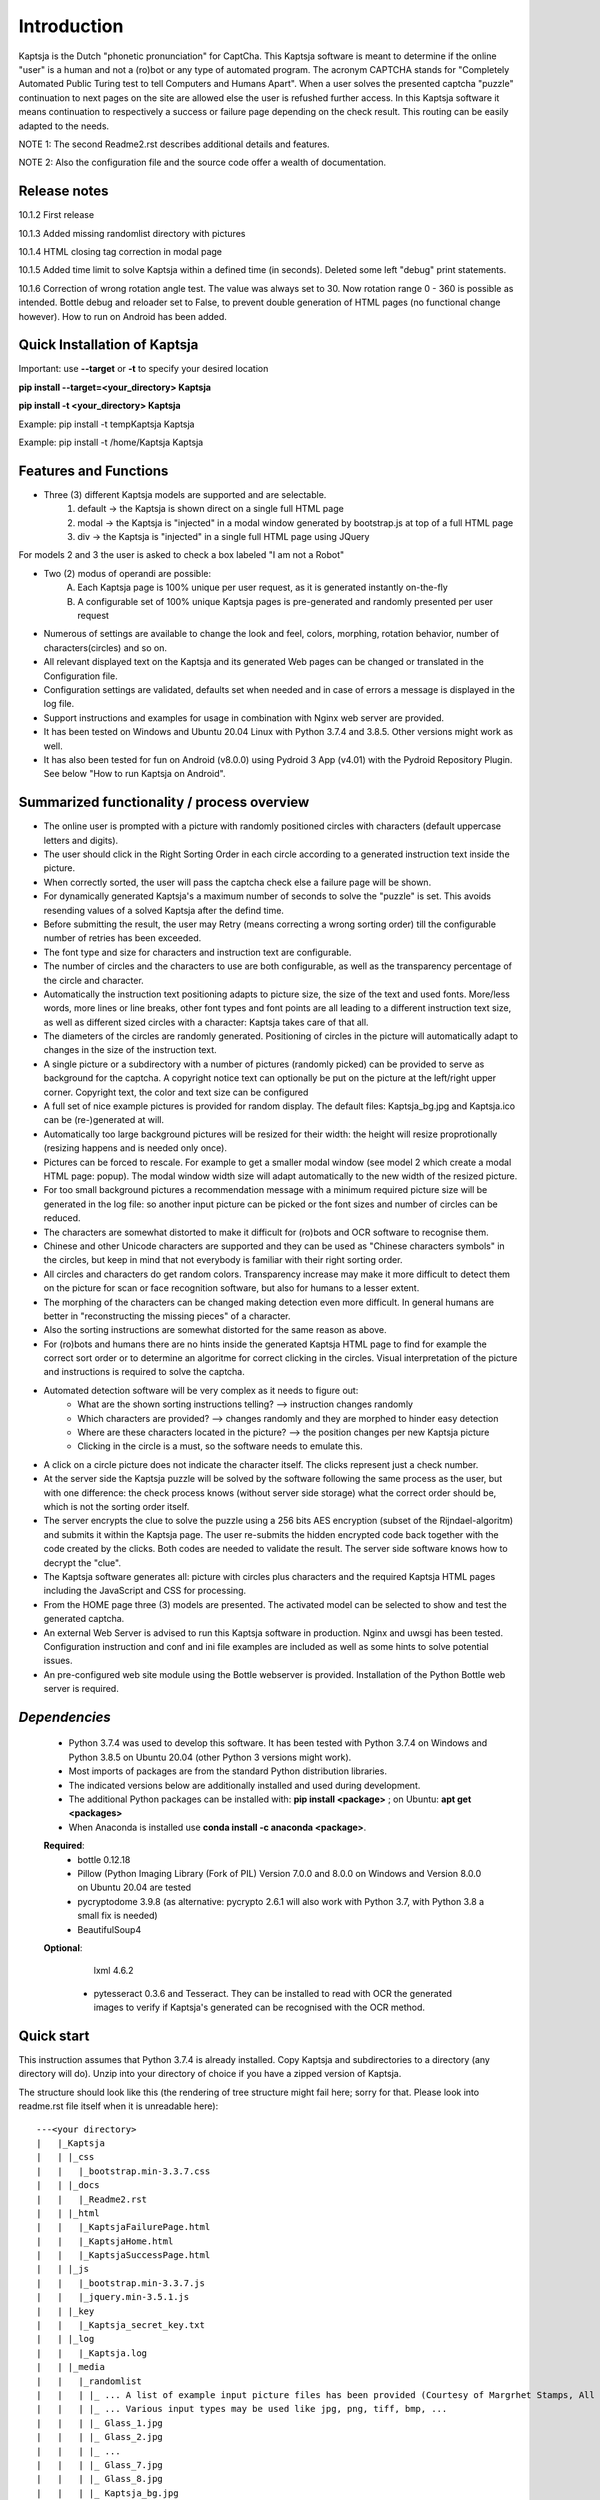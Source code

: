 Introduction
============

Kaptsja is the Dutch "phonetic pronunciation" for CaptCha. 
This Kaptsja software is meant to determine if the online "user" is a human and not a (ro)bot or any type of automated program. The acronym CAPTCHA stands for "Completely Automated Public Turing test to tell Computers and Humans Apart".  
When a user solves the presented captcha "puzzle" continuation to next pages on the site are allowed else the user is refushed further access. In this Kaptsja software it means continuation to respectively a success or failure page depending on the check result. This routing can be easily adapted to the needs.

NOTE 1: The second Readme2.rst describes additional details and features. 

NOTE 2: Also the configuration file and the source code offer a wealth of documentation.

**Release notes**
-----------------
10.1.2  First release

10.1.3  Added missing randomlist directory with pictures

10.1.4  HTML closing tag correction in modal page

10.1.5  Added time limit to solve Kaptsja within a defined time (in seconds). Deleted some left "debug" print statements.

10.1.6  Correction of wrong rotation angle test. The value was always set to 30. Now rotation range 0 - 360 is possible as intended.  Bottle debug and reloader set to False, to prevent double generation of HTML pages (no functional change however). How to run on Android has been added.


**Quick Installation of Kaptsja**
---------------------------------
Important: use **--target** or **-t** to specify your desired location 

**pip install --target=<your_directory> Kaptsja**

**pip install -t <your_directory> Kaptsja**

Example: pip install -t \temp\Kaptsja  Kaptsja

Example: pip install -t /home/Kaptsja  Kaptsja

Features and Functions 
----------------------
* Three (3) different Kaptsja models are supported and are selectable.
	1. default -> the Kaptsja is shown direct on a single full HTML page
	2. modal   -> the Kaptsja is "injected" in a modal window generated by bootstrap.js at top of a full HTML page
	3. div     -> the Kaptsja is "injected" in a single full HTML page using JQuery 
	
For models 2 and 3 the user is asked to check a box labeled "I am not a Robot"	

* Two (2) modus of operandi are possible:
	A. Each Kaptsja page is 100% unique per user request, as it is generated instantly on-the-fly
	B. A configurable set of 100% unique Kaptsja pages is pre-generated and randomly presented per user request

* Numerous of settings are available to change the look and feel, colors, morphing, rotation behavior, number of characters(circles) and so on.

* All relevant displayed text on the Kaptsja and its generated Web pages can be changed or translated in the Configuration file.

* Configuration settings are validated, defaults set when needed and in case of errors a message is displayed in the log file.

* Support instructions and examples for usage in combination with Nginx web server are provided.

* It has been tested on Windows and Ubuntu 20.04 Linux with Python 3.7.4 and 3.8.5. Other versions might work as well.

* It has also been tested for fun on Android (v8.0.0) using Pydroid 3 App (v4.01) with the Pydroid Repository Plugin. See below "How to run Kaptsja on Android". 


Summarized functionality / process overview 
-------------------------------------------
* The online user is prompted with a picture with randomly positioned circles with characters (default uppercase letters and digits).
* The user should click in the Right Sorting Order in each circle according to a generated instruction text inside the picture.
* When correctly sorted, the user will pass the captcha check else a failure page will be shown.
* For dynamically generated Kaptsja's a maximum number of seconds to solve the "puzzle" is set. This avoids resending values of a solved Kaptsja after the defind time.
* Before submitting the result, the user may Retry (means correcting a wrong sorting order) till the configurable number of retries has been exceeded. 
* The font type and size for characters and instruction text are configurable.
* The number of circles and the characters to use are both configurable, as well as the transparency percentage of the circle and character.
* Automatically the instruction text positioning adapts to picture size, the size of the text and used fonts. More/less words, more lines or line breaks, other font types and font points are all leading to a different instruction text size, as well as different sized circles with a character: Kaptsja takes care of that all.
* The diameters of the circles are randomly generated. Positioning of circles in the picture will automatically adapt to changes in the size of the instruction text.
* A single picture or a subdirectory with a number of pictures (randomly picked) can be provided to serve as background for the captcha. A copyright notice text can optionally be put on the picture at the left/right upper corner. Copyright text, the color and text size can be configured 
* A full set of nice example pictures is provided for random display. The default files: Kaptsja_bg.jpg and Kaptsja.ico can be (re-)generated at will. 
* Automatically too large background pictures will be resized for their width: the height will resize proprotionally (resizing happens and is needed only once). 
* Pictures can be forced to rescale. For example to get a smaller modal window (see model 2 which create a modal HTML page: popup). The modal window width size will adapt automatically to the new width of the resized picture.
* For too small background pictures a recommendation message with a minimum required picture size will be generated in the log file: so another input picture can be picked or the font sizes and number of circles can be reduced.
* The characters are somewhat distorted to make it difficult for (ro)bots and OCR software to recognise them.
* Chinese and other Unicode characters are supported and they can be used as "Chinese characters symbols" in the circles, but keep in mind that not everybody is familiar with their right sorting order. 
* All circles and characters do get random colors. Transparency increase may make it more difficult to detect them on the picture for scan or face recognition software, but also for humans to a lesser extent.
* The morphing of the characters can be changed making detection even more difficult. In general humans are better in "reconstructing the missing pieces" of a character.
* Also the sorting instructions are somewhat distorted for the same reason as above.
* For (ro)bots and humans there are no hints inside the generated Kaptsja HTML page to find for example the correct sort order or to determine an algoritme for correct clicking in the circles. Visual interpretation of the picture and instructions is required to solve the captcha.
* Automated detection software will be very complex as it needs to figure out:
    * What are the shown sorting instructions telling?  --> instruction changes randomly
    * Which characters are provided?  --> changes randomly and they are morphed to hinder easy detection
    * Where are these characters located in the picture?  --> the position changes per new Kaptsja picture
    * Clicking in the circle is a must, so the software needs to emulate this.
* A click on a circle picture does not indicate the character itself. The clicks represent just a check number.
* At the server side the Kaptsja puzzle will be solved by the software following the same process as the user, but with one difference: the check process knows (without server side storage) what the correct order should be, which is not the sorting order itself.
* The server encrypts the clue to solve the puzzle using a 256 bits AES encryption (subset of the Rijndael-algoritm) and submits it within the Kaptsja page. The user re-submits the hidden encrypted code back together with the code created by the clicks. Both codes are needed to validate the result. The server side software knows how to decrypt the "clue".

* The Kaptsja software generates all: picture with circles plus characters and the required Kaptsja HTML pages including the JavaScript and CSS for processing.

* From the HOME page three (3) models are presented. The activated model can be selected to show and test the generated captcha.
    
* An external Web Server is advised to run this Kaptsja software in production. Nginx and uwsgi has been tested. Configuration instruction and conf and ini file examples are included as well as some hints to solve potential issues.
* An pre-configured web site module using the Bottle webserver is provided. Installation of the Python Bottle web server is required. 

*Dependencies*
--------------
 - Python 3.7.4 was used to develop this software. 
   It has been tested with Python 3.7.4 on Windows and Python 3.8.5 on Ubuntu 20.04 (other Python 3 versions might work). 
 - Most imports of packages are from the standard Python distribution libraries. 
 - The indicated versions below are additionally installed and used during development. 
 - The additional Python packages can be installed with: **pip install <package>** ; on Ubuntu: **apt get <packages>**
 - When Anaconda is installed use **conda install -c anaconda <package>**. 

 **Required**:
  * bottle 0.12.18

  * Pillow  (Python Imaging Library (Fork of PIL)  Version 7.0.0 and 8.0.0 on Windows and Version 8.0.0 on Ubuntu 20.04 are tested

  * pycryptodome 3.9.8 (as alternative: pycrypto 2.6.1 will also work with Python 3.7, with Python 3.8 a small fix is needed)

  * BeautifulSoup4 

 **Optional**:

    lxml 4.6.2

  * pytesseract 0.3.6 and Tesseract. They can be installed to read with OCR the generated images to verify if Kaptsja's generated can be recognised with the OCR method.


Quick start
-----------
This instruction assumes that Python 3.7.4 is already installed.
Copy Kaptsja and subdirectories to a directory (any directory will do).
Unzip into your directory of choice if you have a zipped version of Kaptsja. 

The structure should look like this (the rendering of tree structure might fail here; sorry for that. Please look into readme.rst file itself when it is unreadable here):

::

    ---<your directory>
    |   |_Kaptsja
    |   | |_css
    |   |   |_bootstrap.min-3.3.7.css
    |   | |_docs
    |   |   |_Readme2.rst
    |   | |_html
    |   |   |_KaptsjaFailurePage.html
    |   |   |_KaptsjaHome.html
    |   |   |_KaptsjaSuccessPage.html
    |   | |_js
    |   |   |_bootstrap.min-3.3.7.js
    |   |   |_jquery.min-3.5.1.js
    |   | |_key
    |   |   |_Kaptsja_secret_key.txt
    |   | |_log
    |   |   |_Kaptsja.log
    |   | |_media
    |   |   |_randomlist
    |   |   | |_ ... A list of example input picture files has been provided (Courtesy of Margrhet Stamps, All Glass works are made by myself ;-)
    |   |   | |_ ... Various input types may be used like jpg, png, tiff, bmp, ... 
    |   |   | |_ Glass_1.jpg 
    |   |   | |_ Glass_2.jpg
    |   |   | |_ ...
    |   |   | |_ Glass_7.jpg
    |   |   | |_ Glass_8.jpg
    |   |   | |_ Kaptsja_bg.jpg
    |   |   |_ Kaptsja.ico     <-- the default favicon.ico file, which is presented in the web browser tab and served by Bottle.py
    |   |   |_ Kaptsja_bg.jpg  <-- default input picture file plus copies of the files shown under randomlist
    |   | |_scripts
    |   | | |_KaptsjaConfiguration.py
    |   | | |_KaptsjaEncDec.py
    |   | | |_KaptsjaGenerator.py
    |   | | |_KaptsjaHTMLpages.py
    |   | | |_KaptsjaPictureIco.py
    |   | | |_KaptsjaSite.py
    |   | | |_secret_key.txt
    |   | | |_Z__input.txt
    |   | | |_Z__input_dec.txt
    |   | | |_Z__input_enc.txt
    |   | |_work
    |   | |_ ... generated unique Kaptsja sets (html, png, js, css files) 
    |   | |_ ... See below the examples of generated file names.
    |   | |_ ... KaptsjaDIV_1607460886.7940052.html, 
    |   | |_ ... KaptsjaDIV_1607460886.7940052.css 
    |   | |_ ... KaptsjaDIV_1607460886.7940052.js
    |   | |_ ... KaptsjaPage_1607460908.852623   
    |   | |_ ... KaptsjaPicture_1607460888.4223156.png
    |   | |_ ... KaptsjaModal_1607461539.9284627.html
    |   |_Kaptsja Copyright Notice.txt
    |   |_Kaptsja.zip     <-- Complete zipped Kaptsja directory, download this Zip and unzip. Kaptsja directory plus subdirectories and files will be created
    |   |_Readme.rst
    |   |_Start_Kaptsja_website.bat
    |   |_Start_Kaptsja_website.sh


Installation of the additonal Python packages
---------------------------------------------
Use pip for installation. Pip is the package installer for Python packages. 

* pip install bottle

* pip install Pillow

* pip install pycryptodome

* on Ubuntu 20.04 use: sudo apt-get install python3-bs4
   
* on Windows use: pip install BeautifulSoup4

* Optional: install lxml

   * on Ubuntu 20.04 use: sudo apt-get install python-lxml 
   *  on windows use : pip install lxml
   
   When lxml is installed it will automatically "replace" the default html.paser.

If an Anaconda distribution from anaconda.org has been installed use: **conda install -c conda-forge <package name>**

Some optional configuration changes for a quick customization
-------------------------------------------------------------
Play first with the Kaptsja software, consult Readme2.rst in ./docs and study the comments in the configuration file for more advanced configuration possibilities.
 
Adapt in file KaptsjaConfiguration.py in the subdirectory ./scripts/ some settings as shown below (when needed). 

These are: the paths to where your Fonts are installed and the default input picture if you want to change that.  Best is to use Linux path notations, but Windows path notation will work as long as you quote them with the letter r or R in front of the path string like: 

  r"<Windows Path here>" or R"<Windows Path here>".  This is a Python raw string notation and all backslashes are left in the string. You do not need to use \\ as Windows path separator, unless the letter r is missing!

  Be aware that this is normal Python code! Check these settings to begin with. The values are just examples and may be changed.

    * input_picture ="Kaptsja_bg.jpg" 

    * font_textzone = 20

    * font_circle   = 45
    
    * sitehost = "ubuntu2004.wsl"   
    
    * siteport = 9081  

    * siteserver = "python_server"  
    
    * sitedebug = False 
    
    * site_reloader = False                          

**Startup commands**
--------------------

Open a command window and cd to <your directory>/Kaptsja/

On Windows enter command: *Start_Kaptsja_website.bat*  or run python .\scripts\KaptsjaSite.py

On Linux enter command: *Start_Kaptsja_website.sh*.    or run python ./scripts/KaptsjaSite.py

Open a web browser and enter the URL as shown in the command window: Default: http://localhost:8080/

A Web page opens with tab. Click on the tab for the activated model to start the Kaptsja and try it!

Program KaptsjaGenerator.py which generates the shown Kaptsja page can be run directly from the command line as follows (needed when max_captcha_sets > 0):

Open a command window and cd to <your directory>/Kaptsja/

Enter command: *python ./scripts/KaptsjaGenerator.py* and follow the shown instructions. 

If no default picture (KaptsjaPictureIco.py) or default icon (Kaptsja.ico) exists then run KaptsjaPictureIco.py.

Enter command: *python ./scripts/KaptsjaPictureIco.py* and the picture and ico will be created in media_dir.

Put any picture to be used as Kaptsja background in /Kaptsja/media  or in /Kaptsja/media/randomlist.


**How to run Kaptsja on Android** 
---------------------------------
For fun Kaptsja has also been tested on Android (v8.0.0) using Pydroid 3 App (v4.01) with the Pydroid Repository Plugin. Here is how to do it.

- Install Pydroid 3 and Pydroid Repository plugin Apps (the free versions will be okay).
 
- Remember to run both Pydroid 3 and your mobile web browser in a **split screen** else Pydroid will close the session.

- This is due to a bug in Pydroid and it needs to be restarted to continue. 

- You need to install a font as well. Download the desired font file and when compressed (.zip format) unzip the file. 

- Free fonts can be downloaded here https://fonts.google.com/ e.g. https://fonts.google.com/specimen/Ubuntu. Ubuntu-Bold.ttf is a good choice.

- A good place to put the font file in (e.g. Ubuntu-Bold.ttf), is in home Kaptsja folder. Do not forget to adapt the two font paths in KaptsjaConfiguration.py. 

- Use a text editor App like QuickEdit (any will do) to change the settings. 

- Always install Kaptsja via the Pydroid Terminal option (from Menu). First change to your desired folder location and run there following command "pip install -t . Kaptsja". 

- Install the dependencies as listed above. Here you can either use the Pydroid pip menu or simply run in the Pydroid Terminal "pip install bottle Pillow pycryptodome BeautifulSoup4".

- The whole Kaptsja folder structure as listed above will be installed as subdirectory at your desired location. 

- Run Kaptsja via the Pydroid Terminal option. Start the command in the new Kaptsja home folder! Run command "python ./scripts/KaptsjaSite.py". 

- Open a mobile browser in split screen and enter url: "http://localhost:8080/".

- Enjoy solving Kaptsja's!


**More details are documented in ./docs/Readme2.rst** 
-----------------------------------------------------
For more installation and configuration details look into Readme2.rst file.
It is located at "/Kaptsja/docs/Readme2.rst".
For installation with Ningx and uwsgi refer to "/Kaptsja/docs/Installation of Kaptsja with Nginx and uwsgi.rst".
Note that a combination of various Python versions in a Python virtual environment setup and / or with native Python installtions on Linux can cause quite some headaches; especially when settings and binaries are mixed! Double check!


**A Multipurpose AES 256 bits Encryption and Decription module is included**
----------------------------------------------------------------------------
Module KaptsjaEncDec.py contains an advanced encyptions/decryption

In the Kaptsja HTML page it encrypts/decrypts the controlvalue send to and returned from the browser.

This encryption/ decryption module can be used universally in many projects!



**Note: a fix when using pycrypto in stead of pycryptodome**
------------------------------------------------------------
The suggestion is to use pycryptodome, but when not possible pycrypto can be used as well, taking into account next remarks.
::

	In stead of using pycryptodome 3.9.8, package pycrypto 2.6.1 may be used as drop-in.
	It has been tested with Python 3.7.4, but when combined with Python 3.8 following error needs to be fixed first! 
	* Solving: AttributeError: module 'time' has no attribute 'clock' in Python 3.8*

		When using Python 3.8 or higher following error will occur:
		  File "/usr/local/lib/python3.8/dist-packages/Crypto/Random/_UserFriendlyRNG.py", line 77, in collect
			t = time.clock()
		AttributeError: module 'time' has no attribute 'clock'

		In Python 3.8 the function time.clock() has been removed, after having been deprecated since Python 3.3: 
		use time.perf_counter() or time.process_time() instead, depending on your requirements, to have a well-defined behavior.
		(Contributed by Matthias Bussonnier in bpo-36895 https://bugs.python.org/issue36895)	
		
		To Fix this change line 77 in module _UserFriendlyRNG.py as follows:
		77   t = time.clock()          <-- old
		77   t = time.process_time()   <-- new
		
		Ubuntu:
			sudo nano /usr/local/lib/python3.8/dist-packages/Crypto/Random/_UserFriendlyRNG.py